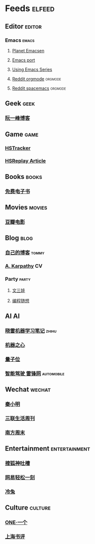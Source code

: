 * Feeds                                                              :elfeed:
** Editor                                                           :editor:
*** Emacs                                                           :emacs:
**** [[http://planet.emacsen.org/atom.xml][Planet Emacsen]]
**** [[https://github.com/railwaycat/homebrew-emacsmacport/releases.atom][Emacs port]]
**** [[http://cestlaz.github.io/rss.xml][Using Emacs Series]]
**** [[https://www.reddit.com/r/orgmode/.rss][Reddit orgmode]]                                              :orgmode:
**** [[https://www.reddit.com/r/spacemacs/.rss][Reddit spacemacs]]                                            :orgmode:
** Geek                                                               :geek:
*** [[http://www.ruanyifeng.com/blog/atom.xml][阮一峰博客]]
** Game                                                               :game:
*** [[https://github.com/HearthSim/HSTracker/releases.atom][HSTracker]]
*** [[http://feed43.com/7464425312130006.xml][HSReplay Article]]
** Books                                                             :books:
*** [[http://feed43.com/7621403232482647.xml][免费电子书]]
** Movies                                                           :movies:
*** [[https://feedx.net/rss/doubanmvweek.xml][豆瓣电影]]
** Blog                                                               :blog:
*** [[http://tommyjiang.coding.me/atom.xml][自己的博客]]                                                      :tommy:
*** [[http://karpathy.github.io/feed.xml][A. Karpathy]]                                                        :CV:
*** Party                                                           :party:
**** [[https://feed43.com/6050302227821176.xml][文三娃]]
**** [[https://feed43.com/0560223450807214.xml][编程随想]]
** AI                                                                   :AI:
*** [[https://rss.lilydjwg.me/zhihuzhuanlan/xiaoleimlnote][晓雷机器学习笔记]]                                                :zhihu:
*** [[https://rss.lilydjwg.me/zhihuzhuanlan/jiqizhixin?group_id=927220614751195136][机器之心]]
*** [[https://rss.lilydjwg.me/zhihuzhuanlan/qbitai][量子位]]
*** [[http://feed43.com/4474803136438874.xml][智能驾驶 雷锋网]]                                            :automobile:
** Wechat                                                           :wechat:
*** [[http://feed43.com/1586033018083411.xml][秦小明]]
*** [[http://feed43.com/8165364451877446.xml][三联生活周刊]]
*** [[http://feed43.com/2268183341421101.xml][南方周末]]
** Entertainment                                             :entertainment:
*** [[https://feedx.net/rss/sohuspit.xml][搜狐神吐槽]]
*** [[https://feedx.net/rss/163easy.xml][网易轻松一刻]]
*** [[http://feed43.com/5811440204057746.xml][冷兔]]
** Culture                                                         :culture:
*** [[https://feedx.net/rss/one.xml][ONE·一个]]
*** [[https://feedx.net/rss/shanghaishuping.xml][上海书评]]

